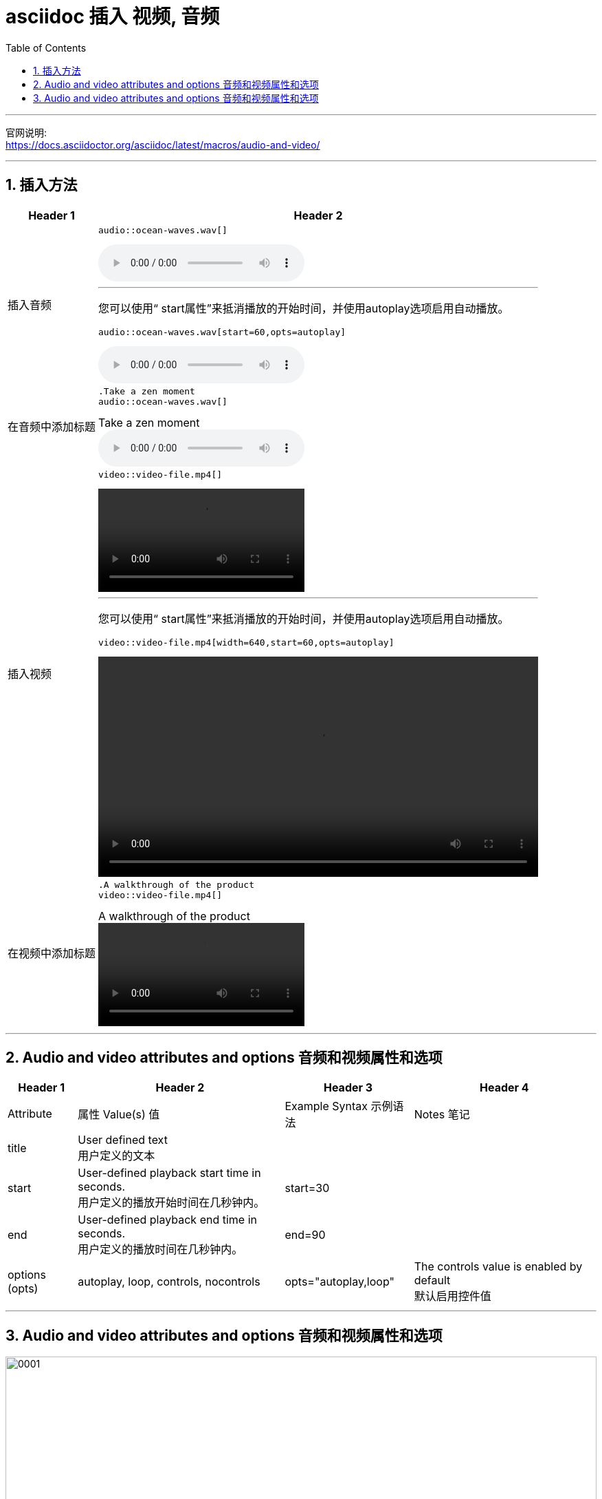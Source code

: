 
= asciidoc 插入 视频, 音频
:toc: left
:toclevels: 3
:sectnums:
:stylesheet: myAdocCss.css

'''

官网说明: +
https://docs.asciidoctor.org/asciidoc/latest/macros/audio-and-video/


'''

== 插入方法

[.small]
[options="autowidth" cols="1a,1a"]
|===
|Header 1 |Header 2

|插入音频
|
....
audio::ocean-waves.wav[]
....

audio::ocean-waves.wav[]

'''

您可以使用“ start属性”来抵消播放的开始时间，并使用autoplay选项启用自动播放。
....
audio::ocean-waves.wav[start=60,opts=autoplay]
....

audio::ocean-waves.wav[start=60,opts=autoplay]



|在音频中添加标题
|
....
.Take a zen moment
audio::ocean-waves.wav[]
....

.Take a zen moment
audio::ocean-waves.wav[]

|插入视频
|
....
video::video-file.mp4[]
....

video::video-file.mp4[]

'''

您可以使用“ start属性”来抵消播放的开始时间，并使用autoplay选项启用自动播放。
....
video::video-file.mp4[width=640,start=60,opts=autoplay]
....

video::video-file.mp4[width=640,start=60,opts=autoplay]

|在视频中添加标题
|
....
.A walkthrough of the product
video::video-file.mp4[]
....

.A walkthrough of the product
video::video-file.mp4[]

|===


'''

== Audio and video attributes and options 音频和视频属性和选项



[.small]
[options="autowidth" cols="1a,1a,1a,1a"]
|===
|Header 1 |Header 2 |Header 3 |Header 4

|Attribute  |属性	Value(s)   值	|Example Syntax  示例语法	|Notes  笔记
|title
|User defined text   +
用户定义的文本
|.Ocean waves
|

|start
|User-defined playback start time in seconds. +
用户定义的播放开始时间在几秒钟内。
|start=30
|

|end
|User-defined playback end time in seconds. +
用户定义的播放时间在几秒钟内。
|end=90
|

|options (opts)
|autoplay, loop, controls, nocontrols
|opts="autoplay,loop"
|The controls value is enabled by default +
默认启用控件值
|===


'''


== Audio and video attributes and options 音频和视频属性和选项

image:/img/0001.png[,100%]

